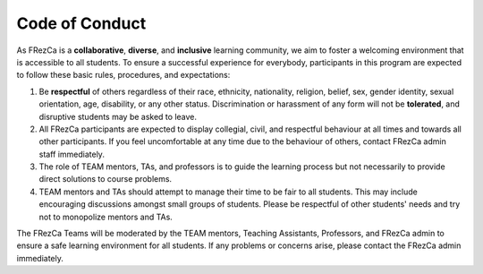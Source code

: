 .. _code:

Code of Conduct
===============

As FRezCa is a **collaborative**, **diverse**, and **inclusive** learning community, we aim to foster a welcoming environment that is accessible to all students. To ensure a successful experience for everybody, participants in this program are expected to follow these basic rules, procedures, and expectations:

1. Be **respectful** of others regardless of their race, ethnicity, nationality, religion, belief, sex, gender identity, sexual orientation, age, disability, or any other status. Discrimination or harassment of any form will not be **tolerated**, and disruptive students may be asked to leave.
2. All FRezCa participants are expected to display collegial, civil, and respectful behaviour at all times and towards all other participants. If you feel uncomfortable at any time due to the behaviour of others, contact FRezCa admin staff immediately.
3. The role of TEAM mentors, TAs, and professors is to guide the learning process but not necessarily to provide direct solutions to course problems.
4. TEAM mentors and TAs should attempt to manage their time to be fair to all students. This may include encouraging discussions amongst small groups of students. Please be respectful of other students' needs and try not to monopolize mentors and TAs.

The FRezCa Teams will be moderated by the TEAM mentors, Teaching Assistants, Professors, and FRezCa admin to ensure a safe learning environment for all students. If any problems or concerns arise, please contact the FRezCa admin immediately.
